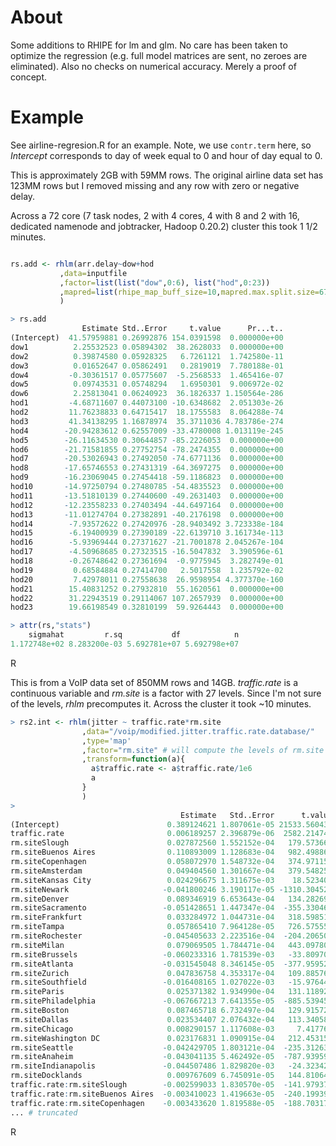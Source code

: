 * About

Some additions to RHIPE for lm and glm.  No care has been taken to
optimize the regression (e.g. full model matrices are sent, no zeroes
are eliminated). Also no checks on numerical accuracy. 
Merely a proof of concept.


* Example

See airline-regresion.R for an example. Note, we use =contr.term= here, so
/Intercept/ corresponds to day of week equal to 0 and hour of day equal to 0.

This is approximately 2GB with 59MM rows. The original airline data set has
123MM rows but I removed missing and any row with zero or negative delay.

Across a 72 core (7 task nodes, 2 with 4 cores, 4 with 8 and 2 with 16,
dedicated namenode and jobtracker, Hadoop 0.20.2) cluster this took 1 1/2
minutes.


#+BEGIN_SRC R

rs.add <- rhlm(arr.delay~dow+hod
           ,data=inputfile
           ,factor=list(list("dow",0:6), list("hod",0:23))
           ,mapred=list(rhipe_map_buff_size=10,mapred.max.split.size=67108864)
           )

> rs.add
                Estimate Std..Error     t.value      Pr...t..
(Intercept)  41.57959881 0.26992876 154.0391598  0.000000e+00
dow1          2.25532523 0.05894302  38.2628033  0.000000e+00
dow2          0.39874580 0.05928325   6.7261121  1.742580e-11
dow3          0.01652647 0.05862491   0.2819019  7.780188e-01
dow4         -0.30361517 0.05775607  -5.2568533  1.465416e-07
dow5          0.09743531 0.05748294   1.6950301  9.006972e-02
dow6          2.25813041 0.06240923  36.1826337 1.150564e-286
hod1         -4.68711607 0.44073100 -10.6348682  2.051303e-26
hod2         11.76238833 0.64715417  18.1755583  8.064288e-74
hod3         41.34138295 1.16878974  35.3711036 4.783786e-274
hod4        -20.94283612 0.62557009 -33.4780008 1.013119e-245
hod5        -26.11634530 0.30644857 -85.2226053  0.000000e+00
hod6        -21.71581855 0.27752754 -78.2474355  0.000000e+00
hod7        -20.53026943 0.27492050 -74.6771136  0.000000e+00
hod8        -17.65746553 0.27431319 -64.3697275  0.000000e+00
hod9        -16.23069045 0.27454418 -59.1186823  0.000000e+00
hod10       -14.97250794 0.27480785 -54.4835523  0.000000e+00
hod11       -13.51810139 0.27440600 -49.2631403  0.000000e+00
hod12       -12.23558233 0.27403494 -44.6497164  0.000000e+00
hod13       -11.01274704 0.27382891 -40.2176198  0.000000e+00
hod14        -7.93572622 0.27420976 -28.9403492 3.723338e-184
hod15        -6.19400939 0.27390189 -22.6139710 3.161734e-113
hod16        -5.93969444 0.27371627 -21.7001878 2.045267e-104
hod17        -4.50968685 0.27323515 -16.5047832  3.390596e-61
hod18        -0.26748642 0.27361694  -0.9775945  3.282749e-01
hod19         0.68584884 0.27414700   2.5017558  1.235792e-02
hod20         7.42978011 0.27558638  26.9598954 4.377370e-160
hod21        15.40831252 0.27932810  55.1620561  0.000000e+00
hod22        31.22943519 0.29114067 107.2657939  0.000000e+00
hod23        19.66198549 0.32810199  59.9264443  0.000000e+00

> attr(rs,"stats")
    sigmahat         r.sq           df            n 
1.172748e+02 8.283200e-03 5.692781e+07 5.692798e+07 

#+END_SRC R

This is from a VoIP data set of 850MM rows and 14GB. /traffic.rate/ is a
continuous variable and /rm.site/ is a factor with 27 levels. Since I'm not sure
of the levels, /rhlm/ precomputes it. Across the cluster it took ~10 minutes.

#+BEGIN_SRC R
> rs2.int <- rhlm(jitter ~ traffic.rate*rm.site
                ,data="/voip/modified.jitter.traffic.rate.database/"
                ,type='map'
                ,factor="rm.site" # will compute the levels of rm.site
                ,transform=function(a){
                  a$traffic.rate <- a$traffic.rate/1e6
                  a
                }
                )
> 
                                      Estimate   Std..Error      t.value      Pr...t..
(Intercept)                        0.389124621 1.807061e-05 21533.560432  0.000000e+00
traffic.rate                       0.006189257 2.396879e-06  2582.214744  0.000000e+00
rm.siteSlough                      0.027872560 1.552152e-04   179.573660  0.000000e+00
rm.siteBuenos Aires                0.110893009 1.128683e-04   982.498866  0.000000e+00
rm.siteCopenhagen                  0.058072970 1.548732e-04   374.971151  0.000000e+00
rm.siteAmsterdam                   0.049404560 1.301667e-04   379.548257  0.000000e+00
rm.siteKansas City                 0.024296675 1.311675e-03    18.523400  1.337251e-76
rm.siteNewark                     -0.041800246 3.190117e-05 -1310.304526  0.000000e+00
rm.siteDenver                      0.089346919 6.653643e-04   134.282699  0.000000e+00
rm.siteSacramento                 -0.051428651 1.447347e-04  -355.330462  0.000000e+00
rm.siteFrankfurt                   0.033284972 1.044731e-04   318.598516  0.000000e+00
rm.siteTampa                       0.057865410 7.964128e-05   726.575558  0.000000e+00
rm.siteRochester                  -0.045405633 2.223516e-04  -204.206501  0.000000e+00
rm.siteMilan                       0.079069505 1.784471e-04   443.097803  0.000000e+00
rm.siteBrussels                   -0.060233316 1.781539e-03   -33.809701 1.420890e-250
rm.siteAtlanta                    -0.031545048 8.346145e-05  -377.959523  0.000000e+00
rm.siteZurich                      0.047836758 4.353317e-04   109.885763  0.000000e+00
rm.siteSouthfield                 -0.016408165 1.027022e-03   -15.976443  1.864920e-57
rm.siteParis                       0.025371382 1.934990e-04   131.118922  0.000000e+00
rm.sitePhiladelphia               -0.067667213 7.641355e-05  -885.539454  0.000000e+00
rm.siteBoston                      0.087465718 6.732497e-04   129.915727  0.000000e+00
rm.siteDallas                      0.023534407 2.076432e-04   113.340589  0.000000e+00
rm.siteChicago                     0.008290157 1.117608e-03     7.417768  1.191104e-13
rm.siteWashington DC               0.023176831 1.090915e-04   212.453154  0.000000e+00
rm.siteSeattle                    -0.042429705 1.803121e-04  -235.312634  0.000000e+00
rm.siteAnaheim                    -0.043041135 5.462492e-05  -787.939592  0.000000e+00
rm.siteIndianapolis               -0.044507486 1.829820e-03   -24.323421 1.108305e-130
rm.siteDocklands                   0.009767609 6.745091e-05   144.810644  0.000000e+00
traffic.rate:rm.siteSlough        -0.002599033 1.830570e-05  -141.979377  0.000000e+00
traffic.rate:rm.siteBuenos Aires  -0.003410023 1.419663e-05  -240.199395  0.000000e+00
traffic.rate:rm.siteCopenhagen    -0.003433620 1.819588e-05  -188.703177  0.000000e+00
... # truncated
#+END_SRC R
